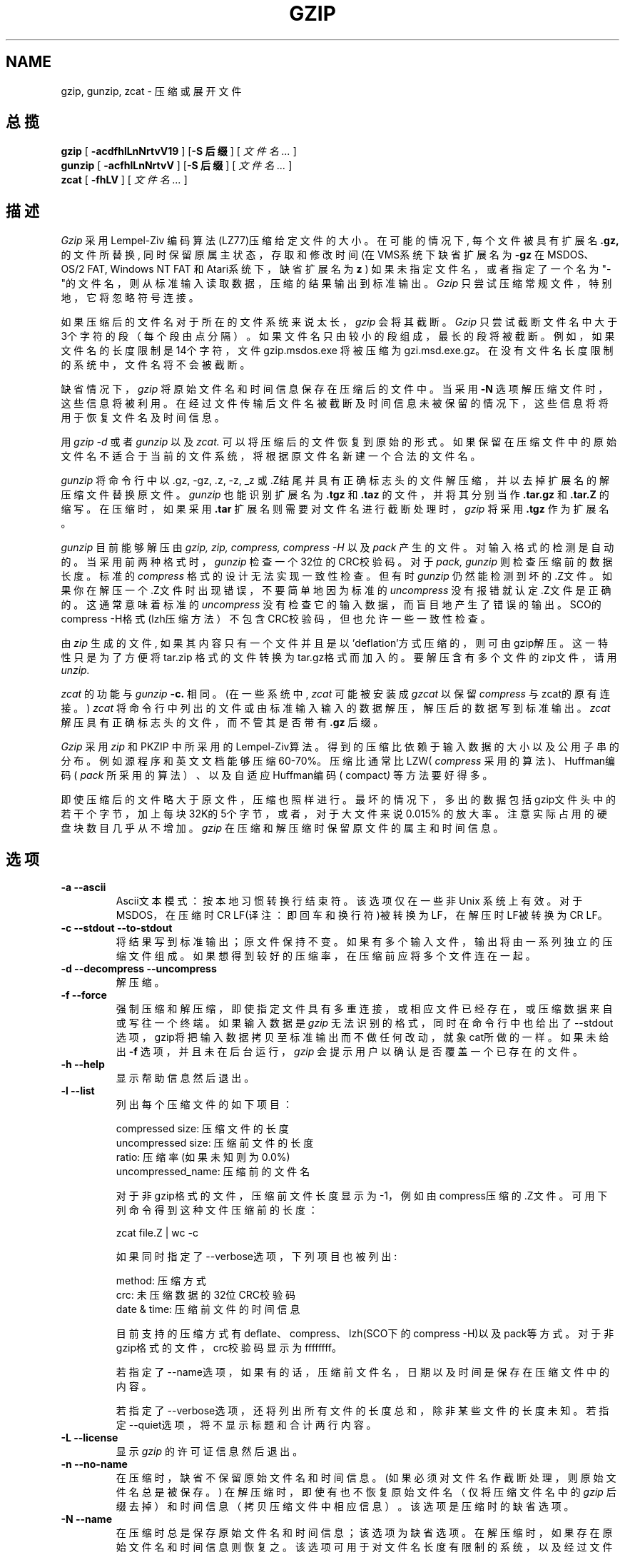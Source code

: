 .\" 中文版版权所有 Liu JingSong, www.linuxforum.net 2000
.\" 本文档可在遵照LDP GENERAL PUBLIC LICENSE，Version 1, September 1998
.\" 中描述的条件下进行复制,且该文件发布时必须包含该文档．
.TH GZIP 1 local
.SH NAME
gzip, gunzip, zcat \-  压缩或展开文件
.SH  总揽
.ll +8
.B gzip
.RB [ " \-acdfhlLnNrtvV19 " ]
.RB [ \-S\ 后缀 ]
[
.I "文件名 \&..."
]
.ll -8
.br
.B gunzip
.RB [ " \-acfhlLnNrtvV " ]
.RB [ \-S\ 后缀 ]
[
.I "文件名 \&..."
]
.br
.B zcat
.RB [ " \-fhLV " ]
[
.I "文件名 \&..."
]
.SH 描述
.I Gzip
采用Lempel-Ziv 编码算法(LZ77)压缩给定文件的大小。
在可能的情况下, 每个文件被具有扩展名
.B "\&.gz,"
的文件所替换, 同时保留原属主状态，存取和修改时间
(在VMS系统下缺省扩展名为
.B "\-gz"
在MSDOS、OS/2 FAT, Windows NT FAT 和Atari系统下，缺省扩展名为
.B "z"
)
如果未指定文件名，或者指定了一个名为"-"的文件名，则从标准输入读取数据，压缩的
结果输出到标准输出。
.I Gzip
只尝试压缩常规文件，特别地，它将忽略符号连接。
.PP
如果压缩后的文件名对于所在的文件系统来说太长，
.I gzip
会将其截断。
.I Gzip
只尝试截断文件名中大于3个字符的段（每个段由点分隔）。如果文件名只由较小的段
组成，最长的段将被截断。例如，如果文件名的长度限制是14个字符，文件gzip.msdos.exe
将被压缩为gzi.msd.exe.gz。在没有文件名长度限制的系统中，文件名将不会被截断。
.PP
缺省情况下，
.I gzip
将原始文件名和时间信息保存在压缩后的文件中。
当采用
.B \-N
选项解压缩文件时，这些信息将被利用。在经过文件传输后文件名被截断及时间信息
未被保留的情况下，这些信息将将用于恢复文件名及时间信息。
.PP
用
.I gzip -d
或者
.I gunzip
以及
.I zcat.
可以将压缩后的文件恢复到原始的形式。如果保留在压缩文件中的原始文件名不适合
于当前的文件系统，将根据原文件名新建一个合法的文件名。
.PP
.I gunzip
将命令行中以.gz, -gz, .z, -z, _z 或 .Z结尾并具有正确标志头的文件
解压缩，并以去掉扩展名的解压缩文件替换原文件。
.I gunzip
也能识别扩展名为
.B "\&.tgz"
和
.B "\&.taz"
的文件，并将其分别当作
.B "\&.tar.gz"
和
.B "\&.tar.Z"
的缩写。
在压缩时，如果采用
.B "\&.tar"
扩展名则需要对文件名进行截断处理时，
.I gzip
将采用
.B "\&.tgz"
作为扩展名。
.PP
.I gunzip
目前能够解压由
.I gzip, zip, compress, compress -H
以及
.I pack
产生的文件。
对输入格式的检测是自动的。当采用前两种格式时，
.I gunzip
检查一个32位的CRC校验码。对于
.I pack, gunzip
则检查压缩前的数据长度。标准的
.I compress
格式的设计无法实现一致性检查。但有时
.I gunzip
仍然能检测到坏的.Z文件。如果你在解压一个.Z文件时出现错误，不要简单地因为标准的
.I uncompress
没有报错就认定.Z文件是正确的。
这通常意味着标准的
.I uncompress
没有检查它的输入数据，而盲目地产生了错误的输出。SCO的compress -H格式(lzh压缩方
法）不包含CRC校验码，但也允许一些一致性检查。
.PP
由
.I zip
生成的文件, 如果其内容只有一个文件并且是以'deflation'方式压缩的，则可
由gzip解压。这一特性只是为了方便将tar.zip 格式的文件转换为tar.gz格式而加入的。
要解压含有多个文件的zip文件，请用
.I unzip.
.PP
.I zcat
的功能与
.I gunzip
.B \-c.
相同。
(在一些系统中,
.I zcat
可能被安装成
.I gzcat
以保留
.I compress
与zcat的原有连接。)
.I zcat
将命令行中列出的文件或由标准输入输入的数据解压，解压后的数据写到标准输出。
.I zcat
解压具有正确标志头的文件，而不管其是否带有
.B "\&.gz"
后缀。
.PP
.I Gzip
采用
.I zip
和 PKZIP 中所采用的Lempel-Ziv算法。得到的压缩比依赖于输入数据的大小以及公用
子串的分布。例如源程序和英文文档能够压缩60\-70%。
压缩比通常比LZW(
.IR compress
采用的算法)、Huffman编码(
.IR pack
所采用的算法）、以及自适应Huffman编码(
.RI compact )
等方法要好得多。
.PP
即使压缩后的文件略大于原文件，压缩也照样进行。最坏的情况下，多出的数据包括
gzip文件头中的若干个字节，加上每块32K的5个字节，或者，对于大文件来说0.015%
的放大率。注意实际占用的硬盘块数目几乎从不增加。
.I gzip
在压缩和解压缩时保留原文件的属主和时间信息。

.SH 选项
.TP
.B \-a --ascii
Ascii文本模式：按本地习惯转换行结束符。该选项仅在一些非Unix 系统上有效。
对于MSDOS，在压缩时CR LF(译注：即回车和换行符)被转换为LF，在解压时LF被
转换为CR LF。
.TP
.B \-c --stdout --to-stdout
将结果写到标准输出；原文件保持不变。如果有多个输入文件，输出将由一系列
独立的压缩文件组成。如果想得到较好的压缩率，在压缩前应将多个文件连在一起。
.TP
.B \-d --decompress --uncompress
解压缩。
.TP
.B \-f --force
强制压缩和解压缩，即使指定文件具有多重连接，或相应文件已经存在，或压缩数据
来自或写往一个终端。
如果输入数据是
.I gzip
无法识别的格式，同时在命令行中也给出了--stdout选项，gzip将把输入数据拷贝至标准
输出而不做任何改动，就象cat所做的一样。
如果未给出
.B \-f
选项，并且未在后台运行，
.I gzip
会提示用户以确认是否覆盖一个已存在的文件。
.TP
.B \-h --help
显示帮助信息然后退出。
.TP
.B \-l --list
列出每个压缩文件的如下项目：

    compressed size:  压缩文件的长度
    uncompressed size:  压缩前文件的长度
    ratio: 压缩率(如果未知则为0.0%)
    uncompressed_name: 压缩前的文件名

对于非gzip格式的文件，压缩前文件长度显示为-1，例如由compress压缩的.Z文件。
可用下列命令得到这种文件压缩前的长度：

    zcat file.Z | wc -c

如果同时指定了--verbose选项，下列项目也被列出:

    method: 压缩方式
    crc: 未压缩数据的32位CRC校验码
    date & time: 压缩前文件的时间信息

目前支持的压缩方式有deflate、compress、lzh(SCO下的compress -H)以及pack等方式。
对于非gzip格式的文件，crc校验码显示为ffffffff。

若指定了--name选项，如果有的话，压缩前文件名，日期以及时间是保存在压缩文件中
的内容。

若指定了--verbose选项，还将列出所有文件的长度总和，除非某些文件的长度未知。
若指定--quiet选项，将不显示标题和合计两行内容。
.TP
.B \-L --license
显示
.I gzip
的许可证信息然后退出。
.TP
.B \-n --no-name
在压缩时，缺省不保留原始文件名和时间信息。(如果必须对文件名作截断处理，
则原始文件名总是被保存。) 在解压缩时，即使有也不恢复原始文件名（仅将压
缩文件名中的
.I gzip
后缀去掉）和时间信息（拷贝压缩文件中相应信息）。该选项是压缩时的缺省选项。
.TP
.B \-N --name
在压缩时总是保存原始文件名和时间信息；该选项为缺省选项。在解压缩时，如果
存在原始文件名和时间信息则恢复之。该选项可用于对文件名长度有限制的系统，
以及经过文件传输后丢失时间信息的情况。
.TP
.B \-q --quiet
压制所有警告信息。
.TP
.B \-r --recursive
递归地访问目录结构。如果命令行中有目录名，
.I gzip
将进入目录并压缩所有找到的文件（如果执行的命令是
.I gunzip
则对其解压缩）。
.TP
.B \-S .suf   --suffix .suf
采用.suf后缀取代.gz后缀。可以指定任何后缀，但应避免使用除了.z和.gz以外
的其它后缀，以免文件传输到其它系统时发生混淆。一个空后缀将迫使gunzip
解压缩所有文件而不管它具有什么样的后缀，例如：

    gunzip -S "" *       (在MSDOS下用*.*替换*)

以前版本的gzip采用.z后缀。为了避免与
.IR pack "(1)".
冲突，后来作了改动。
.TP
.B \-t --test
测试。检查压缩文件的完整性。
.TP
.B \-v --verbose
详尽模式。显示每个压缩或解压缩文件的名字和压缩率。
.TP
.B \-V --version
版本。显示版本号和编译选项后退出。
Version. Display the version number and compilation options then quit.
.TP
.B \-# --fast --best
用指定的数字
.IR #
调整压缩速度，
其中
.B \-1
及
.B \-\-fast
对应最快压缩方式（压缩率较低），
.B \-9
及
.B \-\-best
对应最慢压缩方式（压缩率最佳）。缺省的压缩级别为
.BR \-6
（也就是说，以速度为代价偏向于高压缩率）。
.SH "高级用法"
多个被压缩的文件可以连在一起。在这种情况下，
.I gunzip
能一次解压所有文件。例如：

      gzip -c file1  > foo.gz
      gzip -c file2 >> foo.gz

然后
      gunzip -c foo

上面的命令等价于

      cat file1 file2

如果.gz文件中的某一个文件损坏，其他文件仍可以恢复（如果损坏的文件被删除的话）。
而且一次压缩所有文件能得到较好的压缩率：

      cat file1 file2 | gzip > foo.gz

上面用法的压缩率比下面用法的高:

      gzip -c file1 file2 > foo.gz

如果想重新压缩连接起来的文件以得到较高的压缩率，可以用下面的命令:

      gzip -cd old.gz | gzip > new.gz

如果一个压缩文件由多个文件组成，--list选项只能列出最后一个成员的
解压后文件长度和CRC校验码。如果需要所有成员的解压后文件长度，可用如下命令：

      gzip -cd file.gz | wc -c

如果想要产生一个具有多个成员的存档文件，以便将来能够独立地取出其中的成员，
可以用tar或zip这样的归档软件。GNU tar支持-z选项，可直接调用gzip。gzip设计为
tar的补充，而非它的取代物。
.SH "环境变量"
环境变量
.B GZIP
能够控制一系列
.I gzip
的缺省选项。
这些选项被首先解释，并且能被命令行参数中的直接定义覆盖。例如:
      在sh下:    GZIP="-8v --name"; export GZIP
      在csh下:   setenv GZIP "-8v --name"
      在MSDOS下: set GZIP=-8v --name

在Vax/VMS系统中，为了避免与调用该程序的符号设置冲突，该环境变量名为GZIP_OPT。
.SH "另见"
znew(1), zcmp(1), zmore(1), zforce(1), gzexe(1), zip(1), unzip(1), compress(1),
pack(1), compact(1)
.SH "诊断"
正常的退出状态为0；如果出现错误，退出状态为1。如果出现警告信息，退出状态为2。
.PP
Usage: gzip [-cdfhlLnNrtvV19] [-S suffix] [file ...]
.in +8
在命令行中出现非法的选项。
.in -8
.IR file :
not in gzip format
.in +8
指定给
.I gunzip
的文件没有被压缩。
.in -8
.IR file:
Corrupt input. Use zcat to recover some data.
.in +8
压缩文件已损坏。在损坏点以前的数据可以用下列命令恢复。
.in +8
zcat file > recover
.in -16
.IR file :
compressed with 
.I xx
bits, can only handle 
.I yy
bits
.in +8
文件
.I File
是由一个比在当前机器上能处理更多
.I 位
的程序压缩的（采用LZW算法）。用gzip重新压缩该文件，将得到较好的压缩率，并且
占用的内存较少。
.in -8
.IR file :
already has .gz suffix -- no change
.in +8
gzip认为该程序已经压缩。改变文件名再试。
.in -8
.I file
already exists; do you wish to overwrite (y or n)?
.in +8
如果你想覆盖该文件回答"y"，如果不是回答"n"。

.in -8
gunzip: corrupt input
.in +8
探测到一个SIGSEGV非法操作，这通常意味着输入文件已经损坏。
.in -8
.I "xx.x%"
.in +8
由于压缩而减少的数据量相对于输入数据的百分比。（仅对应于
.BR \-v
和
.BR \-l
选项。）
.in -8
-- not a regular file or directory: ignored
.in +8
如果输入文件不是常规文件或目录，（例如符号连接，socket文件，FIFO文件，
设备文件），该文件将保持不变。
.in -8
-- has 
.I xx 
other links: unchanged
.in +8
该文件有连接，将保持不变。更多信息参见
.IR ln "(1)".
采用
.B \-f
强制压缩多重连接文件。
.in -8
.SH 警告
在向磁带写压缩数据时，通常需要在数据尾部充零以使数据总长度为磁带数据块
长度的整数倍。当用
.I gunzip
对这样的数据解压缩时，
.I gunzip
能检测到尾部的无用数据，在缺省情况下将发出一个警告信息。必须采用--quiet
选项才能压制这一警告信息。该选项可以设在
.B GZIP
环境变量中，例如：
  在sh下:  GZIP="-q"  tar -xfz --block-compress /dev/rst0
  在csh下: (setenv GZIP -q; tar -xfz --block-compr /dev/rst0

在上面的例子中，gzip被采用了-z选项的GNU tar调用。在磁带上读写压缩数据时，
应确保采用同样的数据块长度（tar的
.B -b
选项）。（本例假定使用的是GNU版本的tar。）
.SH 缺陷
如果数据长度超过2GB, 采用--list选项时报告的文件长度不正确。
如果压缩文件位于不能定位的存储介质上，采用--list选项时报告的文件长度为-1，crc
校验码为ffffffff。

在极少数情况下，--best选项得到的压缩率比缺省情况(-6)还差。对于一些高度冗余
的文件，
.I compress
比
.I gzip
压缩得更好。

.SH "[中文版维护人]"
.B Liu JingSong <js-liu@263.net>
.SH "[中文版最新更新]"
2000/12/28
.SH "[中国Linux论坛man手册页翻译计划]"
.BI http://cmpp.linuxforum.net
